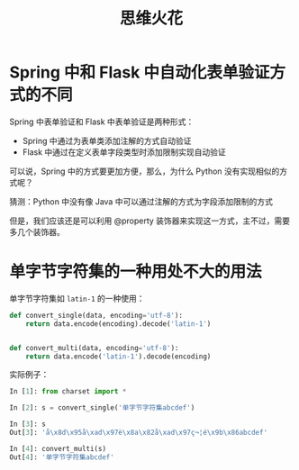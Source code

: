 #+TITLE:      思维火花

* 目录                                                    :TOC_4_gh:noexport:
- [[#spring-中和-flask-中自动化表单验证方式的不同][Spring 中和 Flask 中自动化表单验证方式的不同]]
- [[#单字节字符集的一种用处不大的用法][单字节字符集的一种用处不大的用法]]

* Spring 中和 Flask 中自动化表单验证方式的不同
  Spring 中表单验证和 Flask 中表单验证是两种形式：
  + Spring 中通过为表单类添加注解的方式自动验证
  + Flask 中通过在定义表单字段类型时添加限制实现自动验证

  可以说，Spring 中的方式要更加方便，那么，为什么 Python 没有实现相似的方式呢？

  猜测：Python 中没有像 Java 中可以通过注解的方式为字段添加限制的方式

  但是，我们应该还是可以利用 @property 装饰器来实现这一方式，主不过，需要多几个装饰器。

* 单字节字符集的一种用处不大的用法
  单字节字符集如 ~latin-1~ 的一种使用：
  #+BEGIN_SRC python
    def convert_single(data, encoding='utf-8'):
        return data.encode(encoding).decode('latin-1')


    def convert_multi(data, encoding='utf-8'):
        return data.encode('latin-1').decode(encoding)
  #+END_SRC

  实际例子：
  #+BEGIN_SRC python
    In [1]: from charset import *

    In [2]: s = convert_single('单字节字符集abcdef')

    In [3]: s
    Out[3]: 'å\x8d\x95å\xad\x97è\x8a\x82å\xad\x97ç¬¦é\x9b\x86abcdef'

    In [4]: convert_multi(s)
    Out[4]: '单字节字符集abcdef'
  #+END_SRC

